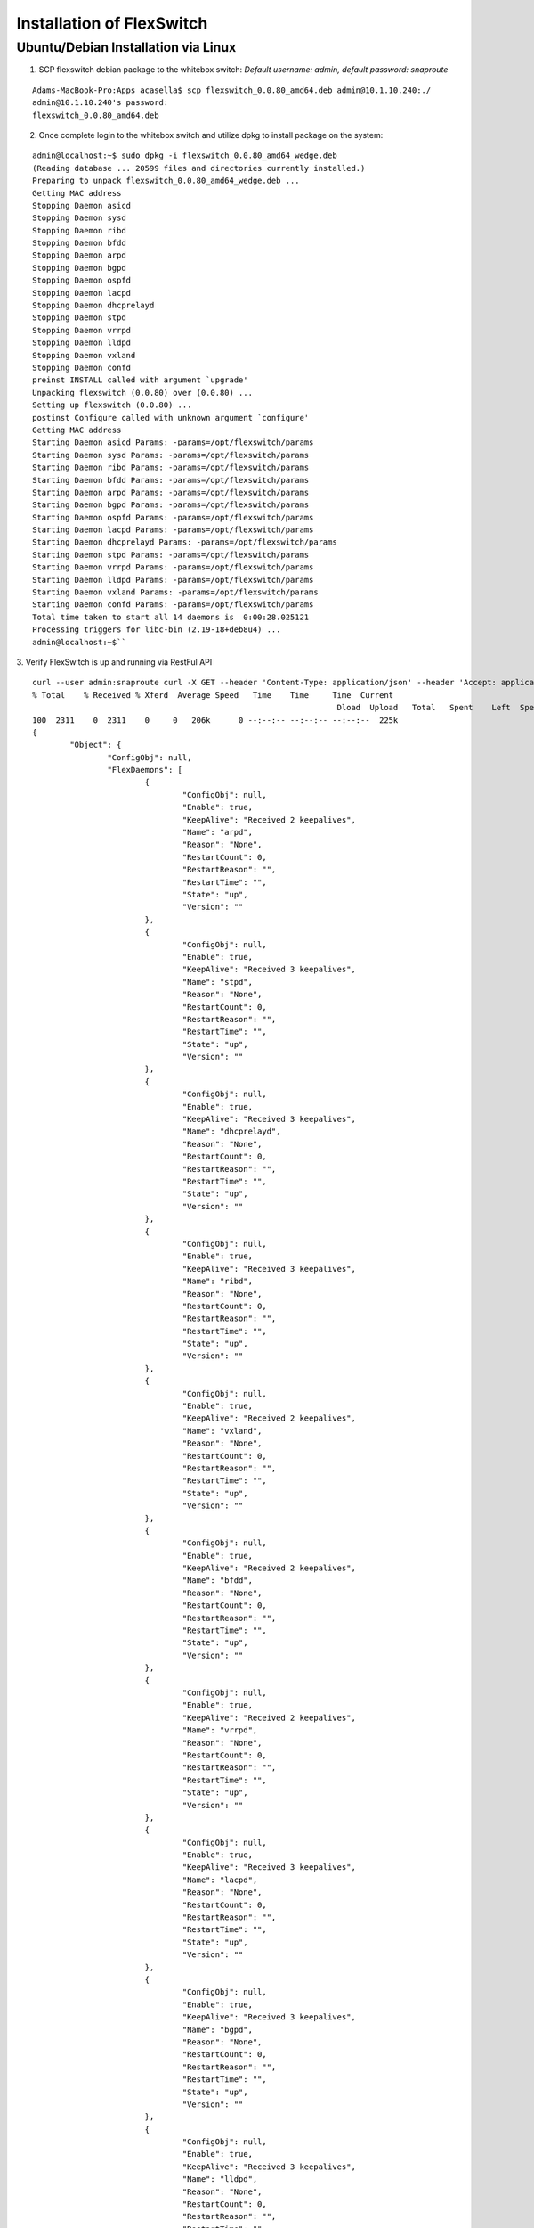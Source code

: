 .. FlexSwitchSDK documentation master file, created by
   sphinx-quickstart on Mon Apr  4 12:27:04 2016.
   You can adapt this file completely to your liking, but it should at least
   contain the root `toctree` directive.

Installation of FlexSwitch
==========================


Ubuntu/Debian Installation via Linux
--------------------------------------

1. SCP flexswitch debian package to the whitebox switch:
   *Default username: admin, default password: snaproute*

:: 
	
	Adams-MacBook-Pro:Apps acasella$ scp flexswitch_0.0.80_amd64.deb admin@10.1.10.240:./
	admin@10.1.10.240's password: 
	flexswitch_0.0.80_amd64.deb                                                                                                                                                    100%   59MB   9.9MB/s   00:06 ``

2. Once complete login to the whitebox switch and utilize dpkg to install package on the system:

:: 
	
	admin@localhost:~$ sudo dpkg -i flexswitch_0.0.80_amd64_wedge.deb 
	(Reading database ... 20599 files and directories currently installed.)
	Preparing to unpack flexswitch_0.0.80_amd64_wedge.deb ...
	Getting MAC address
	Stopping Daemon asicd
	Stopping Daemon sysd
	Stopping Daemon ribd
	Stopping Daemon bfdd
	Stopping Daemon arpd
	Stopping Daemon bgpd
	Stopping Daemon ospfd
	Stopping Daemon lacpd
	Stopping Daemon dhcprelayd
	Stopping Daemon stpd
	Stopping Daemon vrrpd
	Stopping Daemon lldpd
	Stopping Daemon vxland
	Stopping Daemon confd
	preinst INSTALL called with argument `upgrade'
	Unpacking flexswitch (0.0.80) over (0.0.80) ...
	Setting up flexswitch (0.0.80) ...
	postinst Configure called with unknown argument `configure'
	Getting MAC address
	Starting Daemon asicd Params: -params=/opt/flexswitch/params
	Starting Daemon sysd Params: -params=/opt/flexswitch/params
	Starting Daemon ribd Params: -params=/opt/flexswitch/params
	Starting Daemon bfdd Params: -params=/opt/flexswitch/params
	Starting Daemon arpd Params: -params=/opt/flexswitch/params
	Starting Daemon bgpd Params: -params=/opt/flexswitch/params
	Starting Daemon ospfd Params: -params=/opt/flexswitch/params
	Starting Daemon lacpd Params: -params=/opt/flexswitch/params
	Starting Daemon dhcprelayd Params: -params=/opt/flexswitch/params
	Starting Daemon stpd Params: -params=/opt/flexswitch/params
	Starting Daemon vrrpd Params: -params=/opt/flexswitch/params
	Starting Daemon lldpd Params: -params=/opt/flexswitch/params
	Starting Daemon vxland Params: -params=/opt/flexswitch/params
	Starting Daemon confd Params: -params=/opt/flexswitch/params
	Total time taken to start all 14 daemons is  0:00:28.025121
	Processing triggers for libc-bin (2.19-18+deb8u4) ...
	admin@localhost:~$`` 

3. Verify FlexSwitch is up and running via RestFul API
::

	curl --user admin:snaproute curl -X GET --header 'Content-Type: application/json' --header 'Accept: application/json' 'http://10.1.10.243:8080/public/v1/state/SystemStatus' | python -m json.tool
	% Total    % Received % Xferd  Average Speed   Time    Time     Time  Current
									 Dload  Upload   Total   Spent    Left  Speed
	100  2311    0  2311    0     0   206k      0 --:--:-- --:--:-- --:--:--  225k
	{
		"Object": {
			"ConfigObj": null,
			"FlexDaemons": [
				{
					"ConfigObj": null,
					"Enable": true,
					"KeepAlive": "Received 2 keepalives",
					"Name": "arpd",
					"Reason": "None",
					"RestartCount": 0,
					"RestartReason": "",
					"RestartTime": "",
					"State": "up",
					"Version": ""
				},
				{
					"ConfigObj": null,
					"Enable": true,
					"KeepAlive": "Received 3 keepalives",
					"Name": "stpd",
					"Reason": "None",
					"RestartCount": 0,
					"RestartReason": "",
					"RestartTime": "",
					"State": "up",
					"Version": ""
				},
				{
					"ConfigObj": null,
					"Enable": true,
					"KeepAlive": "Received 3 keepalives",
					"Name": "dhcprelayd",
					"Reason": "None",
					"RestartCount": 0,
					"RestartReason": "",
					"RestartTime": "",
					"State": "up",
					"Version": ""
				},
				{
					"ConfigObj": null,
					"Enable": true,
					"KeepAlive": "Received 3 keepalives",
					"Name": "ribd",
					"Reason": "None",
					"RestartCount": 0,
					"RestartReason": "",
					"RestartTime": "",
					"State": "up",
					"Version": ""
				},
				{
					"ConfigObj": null,
					"Enable": true,
					"KeepAlive": "Received 2 keepalives",
					"Name": "vxland",
					"Reason": "None",
					"RestartCount": 0,
					"RestartReason": "",
					"RestartTime": "",
					"State": "up",
					"Version": ""
				},
				{
					"ConfigObj": null,
					"Enable": true,
					"KeepAlive": "Received 2 keepalives",
					"Name": "bfdd",
					"Reason": "None",
					"RestartCount": 0,
					"RestartReason": "",
					"RestartTime": "",
					"State": "up",
					"Version": ""
				},
				{
					"ConfigObj": null,
					"Enable": true,
					"KeepAlive": "Received 2 keepalives",
					"Name": "vrrpd",
					"Reason": "None",
					"RestartCount": 0,
					"RestartReason": "",
					"RestartTime": "",
					"State": "up",
					"Version": ""
				},
				{
					"ConfigObj": null,
					"Enable": true,
					"KeepAlive": "Received 3 keepalives",
					"Name": "lacpd",
					"Reason": "None",
					"RestartCount": 0,
					"RestartReason": "",
					"RestartTime": "",
					"State": "up",
					"Version": ""
				},
				{
					"ConfigObj": null,
					"Enable": true,
					"KeepAlive": "Received 3 keepalives",
					"Name": "bgpd",
					"Reason": "None",
					"RestartCount": 0,
					"RestartReason": "",
					"RestartTime": "",
					"State": "up",
					"Version": ""
				},
				{
					"ConfigObj": null,
					"Enable": true,
					"KeepAlive": "Received 3 keepalives",
					"Name": "lldpd",
					"Reason": "None",
					"RestartCount": 0,
					"RestartReason": "",
					"RestartTime": "",
					"State": "up",
					"Version": ""
				},
				{
					"ConfigObj": null,
					"Enable": true,
					"KeepAlive": "Received 2 keepalives",
					"Name": "asicd",
					"Reason": "None",
					"RestartCount": 0,
					"RestartReason": "",
					"RestartTime": "",
					"State": "up",
					"Version": ""
				}
			],
			"Name": "rxp-tor-ru40",
			"NumActionCalls": "Total 0 Success 0",
			"NumCreateCalls": "Total 17 Success 16",
			"NumDeleteCalls": "Total 0 Success 0",
			"NumGetCalls": "Total 12 Success 9",
			"NumUpdateCalls": "Total 3 Success 2",
			"Ready": true,
			"Reason": "None",
			"SwVersion": "",
			"UpTime": "17h17m26.846427945s"
		},
		"ObjectId": ""
	}

4. To change the daemons that start on restart edit the file /opt/flexswitch/params/clients.json and remove or add daemon specific JSON, I.E. *{"Name": "<daemon>", "Port": <port-number>}*

::

	[
		{"Name": "asicd",
		 "Port": 4000},

		{"Name": "bgpd",
		 "Port": 4050},

		{"Name":"ribd",  
		 "Port":5000},
	
		{"Name":"arpd", 
		 "Port":6000},
		
		{"Name":"lacpd",
		 "Port":6050},

		{"Name":"ospfd",
		 "Port":7000},
	
		{"Name":"stpd",
		 "Port":7050},

		{"Name":"dhcprelayd",
		 "Port": 9000},

		{"Name":"bfdd",
		 "Port":9050},

		{"Name":"vrrpd",
		 "Port":10000},

		{"Name":"sysd",
		 "Port":10050},
	
		{"Name":"lldpd",
		 "Port":11000},
	
		{"Name":"vxland",
		 "Port":11059},
	
		{"Name":"local",
		  "Port":0}
	] 
..		
	Ubuntu/Debian Installation via FlexSwitch API
	---------------------------------------------

	1. Utilize HTTP PUT the FlexSwitch debian package to the whitebox switch.  Example below is done utilizing Linux cURL command, 

	::

		curl --user admin:snaproute --upload-file flexswitch_0.0.80_amd64.deb https://10.1.10.244:8080/public/v1/upload/
			% Total    % Received % Xferd  Average Speed   Time    Time     Time  Current
							 Dload  Upload   Total   Spent    Left  Speed
			100   254  100   254    0     0  38760      0 --:--:-- --:--:-- --:--:-- 42333
		
	2. Once the file is uploaded, list all files that are available for download

	::

		curl --user admin:snaproute --upload-file flexswitch_0.0.80_amd64.deb https://10.1.10.244:8080/public/v1/upload/
			% Total    % Received % Xferd  Average Speed   Time    Time     Time  Current
							 Dload  Upload   Total   Spent    Left  Speed
			100   254  100   254    0     0  38760      0 --:--:-- --:--:-- --:--:-- 42333
			{
			"StateObjects": [
			{
				"ObjectId": "",
				{
				  "Object": {
				  "File":"flexswitch_0.0.80_amd64.deb",
				  "Type":"Debian package",
				  "MD5":"07f67fc21949981007caf7dbee0908b0"
				   }
				},
				"ObjectId": "",
				{
				  "Object": {
				  "File":"flexswitch_0.0.70_amd64.deb",
				  "Type":"Debian package",
				  "MD5":"96d511af7d64a20aeee1d1ebf0ce89ed"
				   }
				},
			  ]
			}
		
	3. Trigger upgrade of device by specifying the file, time, and specifying "Yes" operator to start the upgrade. 

	::

		curl --user admin:snaproute -H "Content-Type: application/json" -d '{"File":"flexswitch_0.0.80_amd64.deb", "Upgrade":"Yes", "StartTime":"Now"}' https://10.1.10.242:8080/public/v1/upgrade/
			% Total    % Received % Xferd  Average Speed   Time    Time     Time  Current
							 Dload  Upload   Total   Spent    Left  Speed
			100   254  100   254    0     0  38760      0 --:--:-- --:--:-- --:--:-- 42333
			{
				"StateObjects": [
				{
					"ObjectId": "",
					{
					  "Object": {
					  "UpgradeStarted":"Success",
					  "UpgradeStartTime":"Wed Apr 13 14:22:44 PDT 2016",
					  "UpgradeEndTime":""
					  }
					},
				  ]
				}
			  

	You can also periodically check the status of the upgrade:

	::

		curl --user admin:snaproute -H "Content-Type: application/json"  https://10.1.10.242:8080/public/v1/state/UpgradeStatus/
			% Total    % Received % Xferd  Average Speed   Time    Time     Time  Current
							 Dload  Upload   Total   Spent    Left  Speed
			100   254  100   254    0     0  38760      0 --:--:-- --:--:-- --:--:-- 42333
			{
				"StateObjects": [
				{
					"ObjectId": "",
					{
					  "Object": {
					  "UpgradeStarted":"Running",
					  "UpgradeStartTime":"Wed Apr 13 14:22:44 PDT 2016",
					  "UpgradeEndTime":""
					  }
					},
				  ]
				}

		curl --user admin:snaproute -H "Content-Type: application/json"  https://10.1.10.242:8080/public/v1/state/UpgradeStatus/
			% Total    % Received % Xferd  Average Speed   Time    Time     Time  Current
							 Dload  Upload   Total   Spent    Left  Speed
			100   254  100   254    0     0  38760      0 --:--:-- --:--:-- --:--:-- 42333
			{
				"StateObjects": [
				{
					"ObjectId": "",
					{
					  "Object": {
					  "UpgradeStarted":"Complete",
					  "UpgradeStartTime":"Wed Apr 13 14:22:44:45 PDT 2016",
					  "UpgradeEndTime":""Wed Apr 13 14:22:45:10 PDT 2016"
					  }
					},
				  ]
				}		
		
	4. Confirm Daemon status by looking at the SystemStatus API and confirm correct version is running 

	::

		curl --user admin:snaproute curl -X GET --header 'Content-Type: application/json' --header 'Accept: application/json' 'http://10.1.10.243:8080/public/v1/state/SystemStatus' | python -m json.tool
		% Total    % Received % Xferd  Average Speed   Time    Time     Time  Current
										 Dload  Upload   Total   Spent    Left  Speed
		100  2311    0  2311    0     0   206k      0 --:--:-- --:--:-- --:--:--  225k
		{
			"Object": {
				"ConfigObj": null,
				"FlexDaemons": [
					{
						"ConfigObj": null,
						"Enable": true,
						"KeepAlive": "Received 2 keepalives",
						"Name": "arpd",
						"Reason": "None",
						"RestartCount": 0,
						"RestartReason": "",
						"RestartTime": "",
						"State": "up",
						"Version": ""
					},
					{
						"ConfigObj": null,
						"Enable": true,
						"KeepAlive": "Received 3 keepalives",
						"Name": "stpd",
						"Reason": "None",
						"RestartCount": 0,
						"RestartReason": "",
						"RestartTime": "",
						"State": "up",
						"Version": ""
					},
					{
						"ConfigObj": null,
						"Enable": true,
						"KeepAlive": "Received 3 keepalives",
						"Name": "dhcprelayd",
						"Reason": "None",
						"RestartCount": 0,
						"RestartReason": "",
						"RestartTime": "",
						"State": "up",
						"Version": ""
					},
					{
						"ConfigObj": null,
						"Enable": true,
						"KeepAlive": "Received 3 keepalives",
						"Name": "ribd",
						"Reason": "None",
						"RestartCount": 0,
						"RestartReason": "",
						"RestartTime": "",
						"State": "up",
						"Version": ""
					},
					{
						"ConfigObj": null,
						"Enable": true,
						"KeepAlive": "Received 2 keepalives",
						"Name": "vxland",
						"Reason": "None",
						"RestartCount": 0,
						"RestartReason": "",
						"RestartTime": "",
						"State": "up",
						"Version": ""
					},
					{
						"ConfigObj": null,
						"Enable": true,
						"KeepAlive": "Received 2 keepalives",
						"Name": "bfdd",
						"Reason": "None",
						"RestartCount": 0,
						"RestartReason": "",
						"RestartTime": "",
						"State": "up",
						"Version": ""
					},
					{
						"ConfigObj": null,
						"Enable": true,
						"KeepAlive": "Received 2 keepalives",
						"Name": "vrrpd",
						"Reason": "None",
						"RestartCount": 0,
						"RestartReason": "",
						"RestartTime": "",
						"State": "up",
						"Version": ""
					},
					{
						"ConfigObj": null,
						"Enable": true,
						"KeepAlive": "Received 3 keepalives",
						"Name": "lacpd",
						"Reason": "None",
						"RestartCount": 0,
						"RestartReason": "",
						"RestartTime": "",
						"State": "up",
						"Version": ""
					},
					{
						"ConfigObj": null,
						"Enable": true,
						"KeepAlive": "Received 3 keepalives",
						"Name": "bgpd",
						"Reason": "None",
						"RestartCount": 0,
						"RestartReason": "",
						"RestartTime": "",
						"State": "up",
						"Version": ""
					},
					{
						"ConfigObj": null,
						"Enable": true,
						"KeepAlive": "Received 3 keepalives",
						"Name": "lldpd",
						"Reason": "None",
						"RestartCount": 0,
						"RestartReason": "",
						"RestartTime": "",
						"State": "up",
						"Version": ""
					},
					{
						"ConfigObj": null,
						"Enable": true,
						"KeepAlive": "Received 2 keepalives",
						"Name": "asicd",
						"Reason": "None",
						"RestartCount": 0,
						"RestartReason": "",
						"RestartTime": "",
						"State": "up",
						"Version": ""
					}
				],
				"Name": "rxp-tor-ru40",
				"NumActionCalls": "Total 0 Success 0",
				"NumCreateCalls": "Total 17 Success 16",
				"NumDeleteCalls": "Total 0 Success 0",
				"NumGetCalls": "Total 12 Success 9",
				"NumUpdateCalls": "Total 3 Success 2",
				"Ready": true,
				"Reason": "None",
				"SwVersion": "",
				"UpTime": "17h17m26.846427945s"
			},
			"ObjectId": ""
		}

